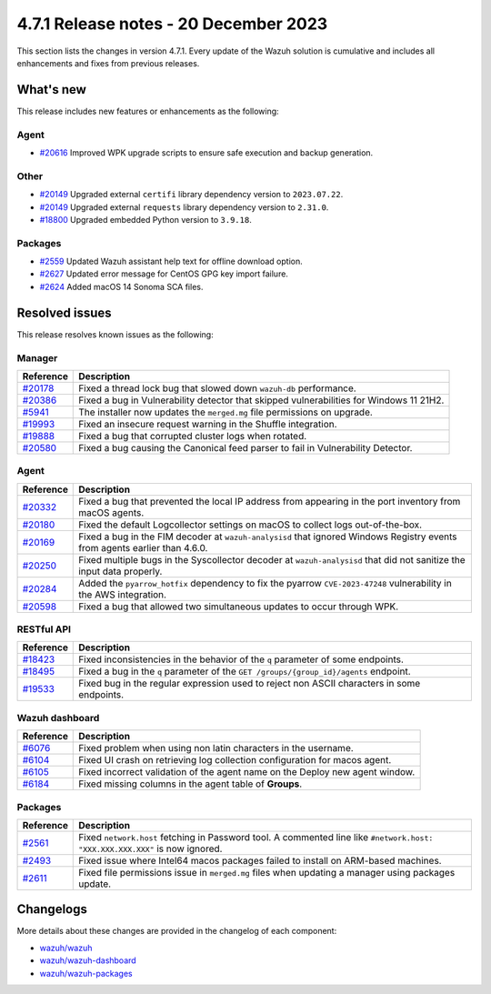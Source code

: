 .. Copyright (C) 2015, Wazuh, Inc.

.. meta::
  :description: Wazuh 4.7.1 has been released. Check out our release notes to discover the changes and additions of this release.

4.7.1 Release notes - 20 December 2023
======================================

This section lists the changes in version 4.7.1. Every update of the Wazuh solution is cumulative and includes all enhancements and fixes from previous releases.

What's new
----------

This release includes new features or enhancements as the following:

Agent
^^^^^

- `#20616 <https://github.com/wazuh/wazuh/pull/20616>`__ Improved WPK upgrade scripts to ensure safe execution and backup generation.

Other
^^^^^

- `#20149 <https://github.com/wazuh/wazuh/pull/20149>`__ Upgraded external ``certifi`` library dependency version to ``2023.07.22``.
- `#20149 <https://github.com/wazuh/wazuh/pull/20149>`__ Upgraded external ``requests`` library dependency version to ``2.31.0``.
- `#18800 <https://github.com/wazuh/wazuh/issues/18800>`__ Upgraded embedded Python version to ``3.9.18``.

Packages
^^^^^^^^

- `#2559 <https://github.com/wazuh/wazuh-packages/pull/2559>`__ Updated Wazuh assistant help text for offline download option.
- `#2627 <https://github.com/wazuh/wazuh-packages/pull/2627>`__ Updated error message for CentOS GPG key import failure.
- `#2624 <https://github.com/wazuh/wazuh-packages/pull/2624>`__ Added macOS 14 Sonoma SCA files.

Resolved issues
---------------

This release resolves known issues as the following: 

Manager
^^^^^^^

==============================================================    =============
Reference                                                         Description
==============================================================    =============
`#20178 <https://github.com/wazuh/wazuh/pull/20178>`__            Fixed a thread lock bug that slowed down ``wazuh-db`` performance.
`#20386 <https://github.com/wazuh/wazuh/pull/20386>`__            Fixed a bug in Vulnerability detector that skipped vulnerabilities for Windows 11 21H2.
`#5941 <https://github.com/wazuh/wazuh/pull/5941>`__              The installer now updates the ``merged.mg`` file permissions on upgrade.
`#19993 <https://github.com/wazuh/wazuh/pull/19993>`__            Fixed an insecure request warning in the Shuffle integration.
`#19888 <https://github.com/wazuh/wazuh/pull/19888>`__            Fixed a bug that corrupted cluster logs when rotated.
`#20580 <https://github.com/wazuh/wazuh/pull/20580>`__            Fixed a bug causing the Canonical feed parser to fail in Vulnerability Detector.
==============================================================    =============

Agent
^^^^^

==============================================================    =============
Reference                                                         Description
==============================================================    =============
`#20332 <https://github.com/wazuh/wazuh/pull/20332>`__            Fixed a bug that prevented the local IP address from appearing in the port inventory from macOS agents.
`#20180 <https://github.com/wazuh/wazuh/pull/20180>`__            Fixed the default Logcollector settings on macOS to collect logs out-of-the-box.
`#20169 <https://github.com/wazuh/wazuh/pull/20169>`__            Fixed a bug in the FIM decoder at ``wazuh-analysisd`` that ignored Windows Registry events from agents earlier than 4.6.0.
`#20250 <https://github.com/wazuh/wazuh/pull/20250>`__            Fixed multiple bugs in the Syscollector decoder at ``wazuh-analysisd`` that did not sanitize the input data properly.
`#20284 <https://github.com/wazuh/wazuh/pull/20284>`__            Added the ``pyarrow_hotfix`` dependency to fix the pyarrow ``CVE-2023-47248`` vulnerability in the AWS integration.
`#20598 <https://github.com/wazuh/wazuh/pull/20598>`__            Fixed a bug that allowed two simultaneous updates to occur through WPK.
==============================================================    =============

RESTful API
^^^^^^^^^^^

=========================================================    =============
Reference                                                    Description
=========================================================    =============
`#18423 <https://github.com/wazuh/wazuh/pull/18423>`__       Fixed inconsistencies in the behavior of the ``q`` parameter of some endpoints.
`#18495 <https://github.com/wazuh/wazuh/pull/18495>`__       Fixed a bug in the ``q`` parameter of the ``GET /groups/{group_id}/agents`` endpoint.
`#19533 <https://github.com/wazuh/wazuh/pull/19533>`__       Fixed bug in the regular expression used to reject non ASCII characters in some endpoints.
=========================================================    =============

Wazuh dashboard
^^^^^^^^^^^^^^^

=========================================================================    =============
Reference                                                                    Description
=========================================================================    =============
`#6076 <https://github.com/wazuh/wazuh-dashboard-plugins/pull/6076>`__       Fixed problem when using non latin characters in the username.
`#6104 <https://github.com/wazuh/wazuh-dashboard-plugins/pull/6104>`__       Fixed UI crash on retrieving log collection configuration for macos agent.
`#6105 <https://github.com/wazuh/wazuh-dashboard-plugins/pull/6105>`__       Fixed incorrect validation of the agent name on the Deploy new agent window.
`#6184 <https://github.com/wazuh/wazuh-dashboard-plugins/pull/6184>`__       Fixed missing columns in the agent table of **Groups**.
=========================================================================    =============

Packages
^^^^^^^^

==============================================================     =============
Reference                                                          Description
==============================================================     =============
`#2561 <https://github.com/wazuh/wazuh-packages/pull/2561>`__      Fixed ``network.host`` fetching in Password tool. A commented line like ``#network.host: "XXX.XXX.XXX.XXX"`` is now ignored.
`#2493 <https://github.com/wazuh/wazuh-packages/pull/2493>`__      Fixed issue where Intel64 macos packages failed to install on ARM-based machines.
`#2611 <https://github.com/wazuh/wazuh-packages/pull/2611>`__      Fixed file permissions issue in ``merged.mg`` files when updating a manager using packages update.
==============================================================     =============

Changelogs
----------

More details about these changes are provided in the changelog of each component:

- `wazuh/wazuh <https://github.com/wazuh/wazuh/blob/v4.7.1/CHANGELOG.md>`__
- `wazuh/wazuh-dashboard <https://github.com/wazuh/wazuh-kibana-app/blob/v4.7.1-2.8.0/CHANGELOG.md>`__
- `wazuh/wazuh-packages <https://github.com/wazuh/wazuh-packages/releases/tag/v4.7.1>`__
